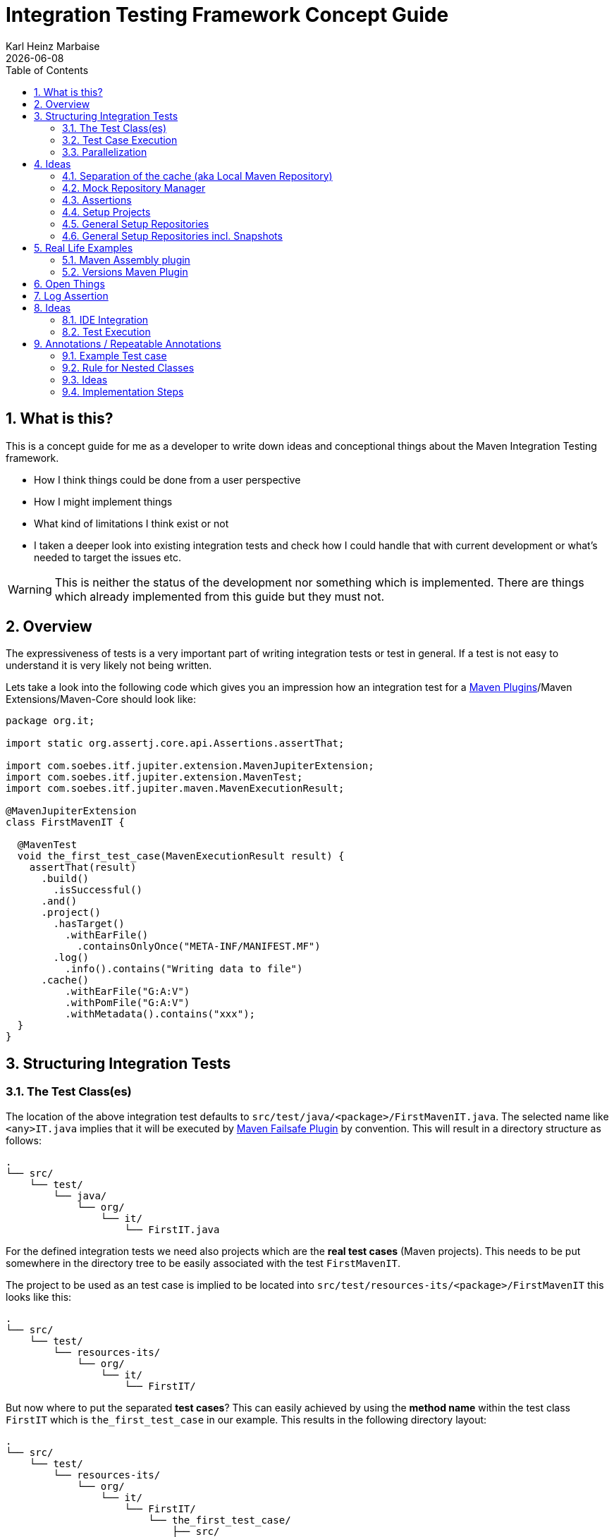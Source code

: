 // Licensed to the Apache Software Foundation (ASF) under one
// or more contributor license agreements. See the NOTICE file
// distributed with this work for additional information
// regarding copyright ownership. The ASF licenses this file
// to you under the Apache License, Version 2.0 (the
// "License"); you may not use this file except in compliance
// with the License. You may obtain a copy of the License at
//
//   http://www.apache.org/licenses/LICENSE-2.0
//
//   Unless required by applicable law or agreed to in writing,
//   software distributed under the License is distributed on an
//   "AS IS" BASIS, WITHOUT WARRANTIES OR CONDITIONS OF ANY
//   KIND, either express or implied. See the License for the
//   specific language governing permissions and limitations
//   under the License.
//
= Integration Testing Framework Concept Guide
Karl Heinz Marbaise; {docdate}
:sectnums:
:toc: left

:maven-invoker-plugin: https://maven.apache.org/plugins/maven-invoker-plugin[Maven Invoker Plugin]
:maven-plugins: https://maven.apache.org/plugins/[Maven Plugins]
:maven-failsafe-plugin: https://maven.apache.org/surefire/maven-failsafe-plugin/[Maven Failsafe Plugin]
:maven-release-plugin: https://github.com/apache/maven-release/tree/master/maven-release-plugin[Maven Release Plugin]
:mock-repository-manager: https://www.mojohaus.org/mrm/index.html[Mock Repository Manager]

:versions-maven-plugin: https://github.com/mojohaus/versions-maven-plugin

== What is this?

This is a concept guide for me as a developer to write down ideas and conceptional
things about the Maven Integration Testing framework.

* How I think things could be done from a user perspective
* How I might implement things
* What kind of limitations I think exist or not
* I taken a deeper look into existing integration tests and check how I could handle that
with current development or what's needed to target the issues etc.

WARNING: This is neither the status of the development nor something which is implemented. There
are things which already implemented from this guide but they must not.

== Overview
The expressiveness of tests is a very important part of writing integration tests or
test in general. If a test is not easy to understand it is very likely not being written.

Lets take a look into the following code which gives you an impression how an integration
test for a {maven-plugins}/Maven Extensions/Maven-Core should look like:

//TODO: There are several details which are not yet clear how to solve them?
[source,java]
----
package org.it;

import static org.assertj.core.api.Assertions.assertThat;

import com.soebes.itf.jupiter.extension.MavenJupiterExtension;
import com.soebes.itf.jupiter.extension.MavenTest;
import com.soebes.itf.jupiter.maven.MavenExecutionResult;

@MavenJupiterExtension
class FirstMavenIT {

  @MavenTest
  void the_first_test_case(MavenExecutionResult result) {
    assertThat(result)
      .build()
        .isSuccessful()
      .and()
      .project()
        .hasTarget()
          .withEarFile()
            .containsOnlyOnce("META-INF/MANIFEST.MF")
        .log()
          .info().contains("Writing data to file")
      .cache()
          .withEarFile("G:A:V")
          .withPomFile("G:A:V")
          .withMetadata().contains("xxx");
  }
}
----

== Structuring Integration Tests

=== The Test Class(es)
The location of the above integration test defaults to `src/test/java/<package>/FirstMavenIT.java`.
The selected name like `<any>IT.java` implies that it will be executed by {maven-failsafe-plugin}
by convention. This will result in a directory structure as follows:
[source,text]
----
.
└── src/
    └── test/
        └── java/
            └── org/
                └── it/
                    └── FirstIT.java
----
For the defined integration tests we need also projects which are the *real test cases* (Maven projects).
This needs to be put somewhere in the directory tree to be easily associated with the test `FirstMavenIT`.

The project to be used as an test case is implied to be located into
`src/test/resources-its/<package>/FirstMavenIT` this looks like this:

[source,text]
----
.
└── src/
    └── test/
        └── resources-its/
            └── org/
                └── it/
                    └── FirstIT/
----
But now where to put the separated *test cases*? This can easily achieved by using the
*method name* within the test class `FirstIT` which is `the_first_test_case` in our example.
This results in the following directory layout:

[source,text]
----
.
└── src/
    └── test/
        └── resources-its/
            └── org/
                └── it/
                    └── FirstIT/
                        └── the_first_test_case/
                            ├── src/
                            └── pom.xml
----
This approach gives us the opportunity to write several integration test cases within a
single test class `FirstIT` and also separates them easily.

=== Test Case Execution

During the execution of the integration tests the following directory structure will be created
within the `target` directory:
[source,text]
----
.
└──target/
   └── maven-its/
       └── org/
           └── it/
               └── FirstIT/
                   └── the_first_test_case/
                       ├── .m2/
                       ├── project/
                       │   ├── src/
                       │   ├── target/
                       │   └── pom.xml
                       ├── mvn-stdout.log
                       ├── mvn-stderr.log
                       └── other logs
----

Based on the above you can see that each test case (method within the test class) has it's own
local cache (`.m2/repository`). Furthermore you see that the project is built within the `project`
folder. This gives you a view of the built project as you did on plain command line and take a look
into it. The output of the built is written into `mvn-stdout.log` (stdout) and the output to stderr
is written to `mvn-stderr.log`.
//TODO: Define `other logs` ? environment output, command line parameters ?
//Needs to be implemented

=== Parallelization

Based on the previous definitions and structure you can now derive the structure of the test cases
as well as the resulting output in `target` directory if you take a look into the following example:
[source,java]
----
package org.it;

import static org.assertj.core.api.Assertions.assertThat;

import com.soebes.itf.jupiter.extension.MavenJupiterExtension;
import com.soebes.itf.jupiter.extension.MavenTest;
import com.soebes.itf.jupiter.maven.MavenExecutionResult;

@MavenJupiterExtension
class FirstMavenIT {

  @MavenTest
  void the_first_test_case(MavenExecutionResult result) {
     ...
  }
  @MavenTest
  void the_second_test_case(MavenExecutionResult result) {
     ...
  }
  @MavenTest
  void the_third_test_case(MavenExecutionResult result) {
     ...
  }
}
----

The structure of the Maven projects in `resources-its` directory:
[source,text]
----
.
└── src/
    └── test/
        └── resources-its/
            └── org/
                └── it/
                    └── FirstMavenIT/
                        ├── the_first_test_case/
                        │   ├── src/
                        │   └── pom.xml
                        ├── the_second_test_case/
                        │   ├── src/
                        │   └── pom.xml
                        └── the_this_test_case/
                            ├── src/
                            └── pom.xml
----

The resulting structure after run will look like this:
[source,text]
----
.
└──target/
   └── maven-its/
       └── org/
           └── it/
               └── FirstMavenIT/
                   └── the_first_test_case/
                   │   ├── .m2/
                   │   ├── project/
                   │   │   ├── src/
                   │   │   ├── target/
                   │   │   └── pom.xml
                   │   ├── mvn-stdout.log
                   │   ├── mvn-stderr.log
                   │   └── other logs
                   ├── the_second_test_case/
                   │   ├── .m2/
                   │   ├── project/
                   │   │   ├── src/
                   │   │   ├── target/
                   │   │   └── pom.xml
                   │   ├── mvn-stdout.log
                   │   ├── mvn-stderr.log
                   │   └── other logs
                   └── the_third_test_case/
                       ├── .m2/
                       ├── project/
                       │   ├── src/
                       │   ├── target/
                       │   └── pom.xml
                       ├── mvn-stdout.log
                       ├── mvn-stderr.log
                       └── other logs
----

So this means we can easily parallelize the execution of each test case `the_first_test_case`,
`the_second_test_case` and `the_third_test_case` cause each test case is decoupled from each other.


to make separated from log files and local cache. The result of this setup is that each
//TODO: The following needs to be checked by having parallelize on per class base or on test case base?
test case is completely separated from each other test case and gives us an easy way to parallelize
the integration test cases in a simple way.

== Ideas
=== Separation of the cache (aka Local Maven Repository)

`@MavenRepository` should be implemented as separate Extension or separate annotation?

Currently the definition for the cache would be defined in one go with the `MavenJupiterExtension`
annotations which implies the following test cases would assume
that the cache is defined for all tests which means globally to the given
class which in the following is not correct as it is newly defined for the
`NestedExample` class.
If I redefined the `@MavenJupiterExtension(mavenCache=MavenCache.Global)` on the
nested class `NestedExample` it would result into having an other
cache for the nested class but not what I wanted to have.

So the cache definition should *not* being made in relationship with the `MavenJupiterExtension`
annotation.

[source,java]
----
@MavenJupiterExtension(mavenCache = MavenCache.Global)
class MavenIntegrationExampleNestedGlobalRepoIT {

  @MavenTest
  void packaging_includes(MavenExecutionResult result) {
  }

  @MavenJupiterExtension
  class NestedExample {

    @MavenTest
    void basic(MavenExecutionResult result) {
    }

    @MavenTest
    void packaging_includes(MavenExecutionResult result) {
    }

  }

}
----

The solution would be to have a separate annotation for the `@MavenRepository`
to define the cache. So the following code shows directly that the
repository is defined on the highest class level which can be inherited
automatically.
The annotation in its default form defines the repository to be
defined in `.m2/repository`. It might be a good idea to make it configurable(?)
If we like to change the behaviour in derived class the annotation
can be added on the derived classes as well.
[source,java]
----
@MavenJupiterExtension
@MavenRepository
class MavenIntegrationExampleNestedGlobalRepoIT {

  @MavenTest
  void packaging_includes(MavenExecutionResult result) {
  }

  @MavenJupiterExtension
  class NestedExample {

    @MavenTest
    void basic(MavenExecutionResult result) {
    }

    @MavenTest
    void packaging_includes(MavenExecutionResult result) {
    }

  }

}
----

The following gives you an impression of making the repository defined in another
directory. (This would overwrite the default.)
[source,java]
----
@MavenJupiterExtension
@MavenRepository(".anton")
class MavenIntegrationExampleNestedGlobalRepoIT {

  @MavenTest
  void packaging_includes(MavenExecutionResult result) {
  }

  @MavenJupiterExtension
  class NestedExample {

    @MavenTest
    void basic(MavenExecutionResult result) {
    }

    @MavenTest
    void packaging_includes(MavenExecutionResult result) {
    }
  }
}
----

The annotation is better decision to be open for later enhancements if we think
about separating repositories for releases, snapshots etc. So this annotation
could easily enhanced with parameters like the following:
[source,java]
----
import com.soebes.itf.jupiter.extension.MavenJupiterExtension;
@MavenJupiterExtension
@MavenRepository(releases=".releases", snapshots=".snapshots")
class IntegrationIT {

}
----


=== Mock Repository Manager
The Mock Repository Manager is as the name implies a mock for a repository.
This is sometimes useful to test things like creating releases
{maven-release-plugin} or define particular content for remote repositories within
integration tests for the {versions-maven-plugin}[Versions Maven Plugin].

In general there are coming up the following questions:

* Based on the parallel nature of those integration tests we need to prevent using the same
  port for each execution. This needs to be injected into the appropriate test run.
  Usually we would use `localhost:Port` (Is `localhost` sufficient?).
* A repository manager can be used to deploy artifacts (during a test) into it and afterwards check
  the content somehow. (For example if checksum have been correctly created and deployed).
* A repository manager could be used to download artifacts from it. ? Test Case? (Reconsider?)
* Reuse of existing repos (filled up with special dependencies) in several tests cases to
  prevent copying of all artifacts?


// Defining the url by default `localhost:Port`...
//Need to define the port via random ? Random Factory for all Tests to prevent
//collision for different tests (Parallelization!).
//Should be implemented as separate extension.
//Inject URL as property for the calling MVN process.

[source,java]
----
@MavenJupiterExtension
@MavenMockRepositoryManager
class FirstMavenIT {

  @MavenTest
  void the_first_test_case(MavenExecutionResult result) {
    //
  }

}
----

We need to assume that for the execution of Mock Repository Manager we need to have
a `settings.xml` template available which can be filled with the current values and
being placed into the resulting test case directory.

After running an integration test with support of the Mock Repository Manager
the directory structure looks like the following:
[source,text]
----
.
└──target/
   └── maven-its/
       └── org/
           └── it/
               │   settings.xml (Template)
               └── FirstMavenIT/
                   └── the_first_test_case/
                       ├── .m2/
                       ├── project/
                       │   ├── src/
                       │   ├── target/
                       │   └── pom.xml
                       ├── mvn-stdout.log
                       ├── mvn-stderr.log
                       ├── settings.xml
                       └── other logs
----


There are several things to be defined like the source repository which contains
artifacts https://www.mojohaus.org/mrm/mrm-maven-plugin/examples/invoker-tests.html[already installed an repository]

The default directory where to find artifacts which are already within the repository can be
found in a directory called `.mrm` at the same level as the `@MavenMockRepositoryManager` annotation.

The position where we defined the `@MavenMockRepositoryManager` annotation shows us
on which level we would like to support the usage of it. The above example defines it
on integration test class level which means all methods/nested classes will inherit it
by default if not overwritten.


The following examples shows that the mock repository manager will only be
used for the single test case `the_second_test_case`.

[source,java]
----
@MavenJupiterExtension
class FirstMavenIT {

  @MavenTest
  void the_first_test_case(MavenExecutionResult result) {
    //
  }

  @MavenTest
  @MavenMockRepositoryManager
  void the_second_test_case(MavenExecutionResult result) {
    //
  }

}
----
If we would like to have a mock repository manager should be used for a larger number
of tests we could define the annotation `@MavenMockRepositoryManager` on
a separate class/interface which is implemented/extends from for the classes which should be
used.

==== Implementation Hints

* Maybe we can simply use the mrm modules like `mrm-api`, `mrm-servlet` and `mrm-webapp`.

// Might be implemented as proxies for the JVM ?
// resolving things like central/ or repo1.maven.org? Or would it be better
// to define a `settings.xml` file?


=== Assertions

Let us look into a simple integration test. We would like to concentrate on the asserion part.
[source,java]
----
@MavenIT
class FirstIT {
  @MavenTest
  void the_first_test_case(MavenExecutionResult result) {
    assertThat(result).isSuccessful();
  }
}
----
After the test has run the resulting directory structure looks like this:
[source,text]
----
.
└──target/
   └── maven-its/
       └── org/
           └── it/
               └── FirstIT/
                   └── the_first_test_case/
                       ├── .m2/
                       ├── project/
                       │   ├── src/
                       │   ├── target/
                       │   └── pom.xml
                       ├── mvn-stdout.log
                       ├── mvn-stderr.log
                       └── other logs
----
So now lets focus on the assertions which are written in the test. In each integration
test you should let inject `MavenExecutionResult result` cause that gives you the opportunity
to write assertion on the result of the maven execution or what has written into the resulting
structure.

[source,java]
----
@MavenTest
void first_test_case(MavenExecutionResult result) {
    assertThat( result ).isSuccessful()
        .project()
           .hasPom()
               .parent().g("X").a("y").version("1.0").relativePath("../../pom.xml")
               .parent().g("X").a("y").version("1.0").relativePath() // default relative path "../pom.xml"
               .dependencies().hasDependency("groupId:artifactId:version") // check that at leat one exists.
               .dependencies().containsOnly("groupId:artifactId:version") // check that only one exists.
               .dependencies().containsOnly("groupId:artifactId:version") // check that only one exists.
               .dependencyManagement()....
               .build()...
           .target()
               .earFile()
                  .containsOnlyOnce("META-INF/application.xml", "META-INF/appserver-application.xml");
.


}

----




=== Setup Projects
We have in general three different scenarios.

.Scenarios
* Project setup for a single test case
* Project setup for a number of test cases.
* Global setup projects which should be executed only once.

==== Setup Project for single test case

Based on the nested class option in JUnit jupiter it would be
the best approach to express that via nested class with only a single test case
and an appropriate `@BeforeEach` method which describes the pre defined
setup.
[source,java]
----
package org.it;

import static org.assertj.core.api.Assertions.assertThat;

import com.soebes.itf.jupiter.extension.MavenJupiterExtension;
import com.soebes.itf.jupiter.extension.MavenTest;
import com.soebes.itf.jupiter.maven.MavenExecutionResult;
import org.junit.jupiter.api.Nested;

@MavenJupiterExtension
class FirstMavenIT {
  @Nested
  class TestCaseWithSetup {
      @BeforeEach
      void beforeEach(MavenExecutionResult result) {
        //..
      }

      @MavenTest
      void the_first_test_case(MavenExecutionResult result) {
         ...
      }
  }

  @MavenTest
  void the_first_test_case(MavenExecutionResult result) {
     ...
  }

  @MavenTest
  void the_second_test_case(MavenExecutionResult result) {
     ...
  }

}
----
==== Setup Project for a number of test cases

The best and simplest solution would be to use
the `@BeforeEach` annotation. That would make the intention of the author
easy to understand and simply being expressed.

The disadvantage of this setup would be to execute a full maven build for the
setup project within the beforeEach method for each test case method.

One issue is the question where to put the cache for all those test cases?

One requirement based on the above idea is to use the same cache for
the beforeEach and the appropriate test case.
What about parallelization?
The beforeEach and the particular test case must be using the same cache
otherwise we have no relationship between the beforeEach method and the particular
test cases? Is this a good idea? (We have made the assumption if not defined different
that each test case is using a separate cache)
It could assumed having a global cache for test cases which are within the nested class?

[source,java]
----
package org.it;

import static org.assertj.core.api.Assertions.assertThat;

import com.soebes.itf.jupiter.extension.MavenJupiterExtension;
import com.soebes.itf.jupiter.extension.MavenTest;
import com.soebes.itf.jupiter.maven.MavenExecutionResult;
import org.junit.jupiter.api.BeforeEach;

@MavenJupiterExtension
class FirstMavenIT {

  @BeforeEach
  void beforeEach(MavenExecutionResult result) {
    //..
  }

  @MavenTest
  void the_first_test_case(MavenExecutionResult result) {
     //...
  }

  @MavenTest
  void the_second_test_case(MavenExecutionResult result) {
     //...
  }
  @MavenTest
  void the_third_test_case(MavenExecutionResult result) {
     //...
  }
}
----

Baseds on the previously written the conclusion would be to make it possible
to use inheritance between the test classes to express a setup/beforeach for a hierarchie
of integration test cases which from my point of view sounds like a bad idea?
Need to reconsider?

=== General Setup Repositories

General Setup repositories which already contains particular dependencies which are needed
for test cases. Here we need to make it possible having a local repository to be pre defined
on a test case base or on test class or even on several classes or all tests.

The simplest solution would be to create a directory called something like `.predefined-repo` in
a particular directory level which implies that this directory will be used as a repository.
This can be taken as a pre installed local cache with particular dependencies etc.

Let us take a look at the example:
[source,text]
----
.
└── src/
    └── test/
        └── resources-its/
            └── org/
                └── it/
                    └── FirstIT/
                        └── the_first_test_case/
                            ├── .predefined-repo
                            ├── src/
                            └── pom.xml
----
This would mean that the `.predefined-repo` contains already installed artifacts etc.
which can be used to run a test against this based on the method name `the_first_test_case`
this is limited to a single test method.

This can be made a more general thing to define it on a class level like the following:
[source,text]
----
.
└── src/
    └── test/
        └── resources-its/
            └── org/
                └── it/
                    └── FirstIT/
                        ├── .predefined-repo
                        └── the_first_test_case/
                        │   ├── src/
                        │   └── pom.xml
                        └── the_second_test_case/
                            ├── src/
                            └── pom.xml
----

This would mean having a predefined repository defined for all test cases within the whole
test class (`the_first_test_case` and `the_second_test_case`).

If we move that directory level up like the following:

[source,text]
----
.
└── src/
    └── test/
        └── resources-its/
            └── org/
                └── it/
                    ├── .predefined-repo
                    └── FirstIT/
                        └── the_first_test_case/
                            ├── src/
                            └── pom.xml
----
This would mean that the predefined repository is available for all integration test
classes within the whole package inclusive all sub packages.


=== General Setup Repositories incl. Snapshots

[source,text]
----
.
└── src/
    └── test/
        └── resources-its/
            └── org/
                └── it/
                    └── FirstIT/
                        └── the_first_test_case/
                            ├── .pre-release-repo
                            ├── .pre-snapshot-repo
                            ├── src/
                            └── pom.xml
----
This would mean that the `.pre-release-repo` contains already installed artifacts etc.
The `.pre-snapshot-repo` contains snapshots of particular aritifacts.

To get above usable in Maven you have to have a `settings.xml` which contains the appropriate
configuration which looks like this:

We have to define the `central` repo and the snapshot repo. This will limit
the access of this build to outside repositories.

[source,xml]
.settings.xml
----
<settings>
    <profiles>
        <profile>
            <id>it-repo</id>
            <activation>
                <activeByDefault>true</activeByDefault>
            </activation>
            <repositories>
                <repository>
                    <id>local.central</id>
                    <url>file:///Users/xxx/.m2/repository</url>
                    <releases>
                        <enabled>true</enabled>
                    </releases>
                    <snapshots>
                        <enabled>true</enabled>
                    </snapshots>
                </repository>
                <repository>
                    <id>local.snapshot</id>
                    <url>file:///Users/xxxx/project/m2snapshots</url>
                    <releases>
                        <enabled>false</enabled>
                    </releases>
                    <snapshots>
                        <enabled>true</enabled>
                    </snapshots>
                </repository>
            </repositories>
            <pluginRepositories>
                <pluginRepository>
                    <id>local.central</id>
                    <url>file:///Users/khmarbaise/.m2/repository</url>
                    <releases>
                        <enabled>true</enabled>
                    </releases>
                    <snapshots>
                        <enabled>true</enabled>
                    </snapshots>
                </pluginRepository>
            </pluginRepositories>
        </profile>
    </profiles>
</settings>

----





== Real Life Examples

Within this chapter we describe different integration test cases which are done in integration
tests with maven-invoker or with other tests for different maven plugins etc. to see
if we missed something which is needed to get that framework forward.

=== Maven Assembly plugin

==== Custom-ContainerDescriptorHandler Test Case

https://github.com/apache/maven-assembly-plugin/blob/master/src/it/projects/container-descriptors/custom-containerDescriptorHandler

Example Test case `custom-containerDescriptorHandler` from Maven Assembly Plugin:

[source]
----
custom-containerDescriptorHandler (master)$ tree
.
├── assembly
│   ├── a.properties
│   ├── pom.xml
│   └── src
│       ├── assemble
│       │   └── bin.xml
│       └── config
│           ├── a
│           │   └── file.txt
│           └── b
│               └── file.txt
├── handler-def
│   ├── pom.xml
│   └── src
│       └── main
│           └── resources
│               └── META-INF
│                   └── plexus
│                       └── components.xml
├── invoker.properties
├── pom.xml <1>
└── verify.bsh
----
<1> What is the purpose of this pom file?

Based on the `invoker.properties` file this test case is divided into two steps:
The first step is to `install` the `handler-def` project into local cache and
second run `package` phase on the project `assembly`.

[source,properties]
.invoker.properties
----
invoker.project.1=handler-def
invoker.goals.1=install

invoker.project.2=assembly
invoker.goals.2=package
----

The question is coming up how can we translate that to the new integration test framework.
The simple answer is like this:

[source,java]
.CustomContainerDescriptorHandlerIT.java
----
package org.it;

import static com.soebes.itf.extension.assertj.MavenITAssertions.assertThat;

import com.soebes.itf.jupiter.extension.MavenJupiterExtension;
import com.soebes.itf.jupiter.extension.MavenRepository;
import com.soebes.itf.jupiter.extension.MavenTest;
import com.soebes.itf.jupiter.maven.MavenExecutionResult;
import org.junit.jupiter.api.MethodOrderer.OrderAnnotation;
import org.junit.jupiter.api.Order;
import org.junit.jupiter.api.TestMethodOrder;

@MavenJupiterExtension
@MavenRepository
@TestMethodOrder(OrderAnnotation.class)
class CustomContainerDescriptorHandlerIT {

  @MavenGoal("install")
  @MavenTest
  @Order(10)
  void handler_ref(MavenExecutionResult result) {
    assertThat(result).isSuccessful();
  }

  @MavenTest
  void assembly(MavenExecutionResult result) {
    assertThat(result).isSuccessful();
    // check content of the `assembly/target/ directory
    // Details see https://github.com/apache/maven-assembly-plugin/blob/master/src/it/projects/container-descriptors/custom-containerDescriptorHandler/verify.bsh
  }

}
----

Currently this test case contains a single issue which means it uses an project
which is run as a general setup project from {maven-invoker-plugin}.
https://github.com/apache/maven-assembly-plugin/tree/master/src/it/it-project-parent

Based on this setup you will get separated log files for each run in it's own directory not concatenated
into a single file.


==== Grouping Test Cases
//Might move to other location

This will result in grouping tests within the single class.

Thinking into another level a test could look like this:

[source,java]
.ContainerDescriptorHandlerIT.java
----
package org.it;

import static com.soebes.itf.extension.assertj.MavenITAssertions.assertThat;

import com.soebes.itf.jupiter.extension.MavenJupiterExtension;
import com.soebes.itf.jupiter.extension.MavenRepository;
import com.soebes.itf.jupiter.extension.MavenTest;
import com.soebes.itf.jupiter.maven.MavenExecutionResult;
import org.junit.jupiter.api.MethodOrderer.OrderAnnotation;
import org.junit.jupiter.api.Nested;
import org.junit.jupiter.api.Order;
import org.junit.jupiter.api.TestMethodOrder;

@TestMethodOrder(OrderAnnotation.class)
@MavenJupiterExtension
class ContainerDescriptorsIT {

  @Nested
  @MavenRepository
  class CustomContainerDescriptorHandler {

    @MavenGoal("install")
    @MavenTest
    @Order(10)
    void handler_ref(MavenExecutionResult result) {
      assertThat(result).isSuccessful();
    }

    @MavenTest
    void assembly(MavenExecutionResult result) {
      assertThat(result).isSuccessful();
      // check content of the `assembly/target/ directory
      // Details see https://github.com/apache/maven-assembly-plugin/blob/master/src/it/projects/container-descriptors/custom-containerDescriptorHandler/verify.bsh
    }
  }

  @Nested
  @MavenRepository
  class ConfiguredHandler {

    @MavenGoal("install")
    @MavenTest
    @Order(10)
    void handler_ref(MavenExecutionResult result) {
      assertThat(result).isSuccessful();
    }

    @MavenTest
    void assembly(MavenExecutionResult result) {
      assertThat(result).isSuccessful();
      // check content of the `assembly/target/ directory
      // Details see https://github.com/apache/maven-assembly-plugin/blob/master/src/it/projects/container-descriptors/custom-containerDescriptorHandler/verify.bsh
    }
  }

}
----


=== Versions Maven Plugin




==== The Test case Example 1

Several of the integration test cases for the {versions-maven-plugin}[Versions Maven Plugins] are using the following
content for the `invoker.properties` (or very similar)

[source]
.invoker.properites
----
invoker.goals=${project.groupId}:${project.artifactId}:${project.version}:compare-dependencies
invoker.systemPropertiesFile = test.properties
----
and the `test.properties` files looks like this:
[source]
.test.properties
----
remotePom=localhost:dummy-bom-pom:1.0
reportOutputFile=target/depDiffs.txt
----
so the first part in `invoker.properties` which contains `invoker.goals` means to call Maven like this:
[source,shell]
----
mvn ${project.groupId}:${project.artifactId}:${project.version}:compare-dependencies
----
where a placeholder `${project.groupId}` is being replaced with the `groupId` of the project (plugin)
which the tests should run on. `${project.artifactId}` will be replaced with the `artifactId` and
`${project.version}` with the version of the project. In the end a call will look like this:

[source,shell]
----
mvn org.codehaus.mojo:versions-maven-plugin:2.7.0-SNAPSHOT:compare-dependencies
----
Now let us come to the `test.properties` which is simply being translated to the following:
(backslashes are only added to make it more readable)

[source,shell]
----
mvn org.codehaus.mojo:versions-maven-plugin:2.7.0-SNAPSHOT:compare-dependencies \
    -DremotePom="localhost:dummy-bom-pom:1.0" \
    -DreportOutputFile="target/depDiffs.txt"
----

Now let us assume we could translate that very easy:

[source,java]
.FirstIT.java
----
@MavenJupiterExtension
class CustomContainerDescriptorHandlerIT {

  @MavenGoal("${project.groupId}:${project.artifactId}:${project.version}:compare-dependencies")
  @MavenTest
  void calling_a_goal(...) {
    ...
  }

  @MavenGoal("${project.groupId}:${project.artifactId}:${project.version}:compare-dependencies")
  @SystemProperty(value = "remotePom", content="localhost:dummy-bom-pom:1.0")
  @SystemProperty(value = "reportOutputFile", content="target/depDiffs.txt")
  @MavenTest
  void calling_a_goal_with_sytem_properties(...) {
    ...
  }
}
----

Now I'm asking why do we use this bunch of placeholders
`${project.groupId}:${project.artifactId}:${project.version}`. Only based on the fear that the groupId
or artifactId or version could change. A change in groupId or artifactId is very rare. I've never seen
a change in groupId nor artifactId in plugin projects. What changes more often is the
version of the artifact which means with each release. So  it would make sense to define for the
version a placeholder like `${project.version}`.

NOTE: Based on the approach to simply read the `pom.xml` file of the project under test this
can be solved easily. This makes it also possible to run the IT within the IDE.

==== Testcase


==== Test Case IT-SET-001

The following `invoker.properties` describes a test case which comprises of two consecutive calls of
Maven on the same directory (project):
[source]
.it-set-001
----
invoker.goals.1=${project.groupId}:${project.artifactId}:${project.version}:set -DnewVersion=2.0
invoker.nonRecursive.1=true
invoker.buildResult.1=success

invoker.goals.2=${project.groupId}:${project.artifactId}:${project.version}:set -DnewVersion=2.0 -DgroupId=* -DartifactId=* -DoldVersion=*
invoker.nonRecursive.2=true
invoker.buildResult.2=success
invoker.description.2=Test the set mojo when the new version is the same as the old version, using wildcards. This kind of build used to fail accourding the issue 83 from github.
----

The above means to execute on the same project several executions of maven calls. This breaks at the moment
the idea of separation of the builds by method.

This might be expressed by using `@MavenProject` annotation which defines such thing.
The name of the method can be a sub directory which contains `mvn-stdout.log` etc.

NOTE: We should make the `@MavenRepository` part of `@MavenProject`.
[source,java]
.ITSETIT.java
----
@TestMethodOrder(OrderAnnotation.class)
@MavenJupiterExtension
class setVersionIT {

  @Nested
  @MavenRepository
  @MavenProject("set_001") //Define the project to be used. Only valid on Nested class or root class.
  @DisplayName("Test the set mojo when the new version is the same as the old version, using wildcards. This kind of build used to fail accourding the issue 83 from github.")
  class Set001 {

    @MavenOption("-N")
    @MavenGoal("${project.groupId}:${project.artifactId}:${project.version}:set")
    @SystemProperty(value = "newVersion", content = "2.0")
    @MavenTest
    @Order(10)
    void first_test(MavenExecutionResult result) {
      assertThat(result).isSuccessful();
    }

    @MavenOption("-N")
    @MavenGoal("${project.groupId}:${project.artifactId}:${project.version}:set")
    @SystemProperty(value = "newVersion", content = "2.0")
    @SystemProperty(value = "groupId", content = "*")
    @SystemProperty(value = "artifactId", content = "*")
    @SystemProperty(value = "oldVersion", content = "*")
    @MavenTest
    @Order(20)
    @DisplayName("where setup two is needed.")
    void second_test(MavenExecutionResult result) {
      assertThat(result).isFailure();
    }

}
----


==== Test Case UPDATE-CHILD-MODULES-001
Think about the following:
[source]
.invoker.properties
----
# first check that the root project builds ok
invoker.goals.1=-o validate
invoker.nonRecursive.1=true
invoker.buildResult.1=success

# second check that adding the child project into the mix breaks things
invoker.goals.2=-o validate
invoker.nonRecursive.2=false
invoker.buildResult.2=failure

# third fix the build with our plugin
invoker.goals.3=${project.groupId}:${project.artifactId}:${project.version}:update-child-modules
invoker.nonRecursive.3=true
invoker.buildResult.3=success

# forth, confirm that the build is fixed
invoker.goals.4=validate
invoker.nonRecursive.4=false
invoker.buildResult.4=success
----

This could be translated into the following:
[source,java]
.UpdateChildModuleIT.java
----
@TestMethodOrder(OrderAnnotation.class)
@MavenJupiterExtension
class UpdateChildModuleIT {

  @Nested
  @MavenRepository
  @MavenProject("name-x") //Define the project to be used.
  class One {
    @MavenTest(options = {"-o"}, goals = { "validate" })
    @Order(10)
    void first_test(MavenExecutionResult result) {
      assertThat(result).isSuccessful();
    }

    @MavenTest(options = {"-o"}, goals = { "validate" })
    @Order(20)
    @DisplayName("where setup two is needed.")
    void second_test(MavenExecutionResult result) {
      assertThat(result).isFailure();
    }

    @MavenTest(options = {"-N"}, goals = { "${project.groupId}:${project.artifactId}:${project.version}:update-child-modules" })
    @Order(30)
    @DisplayName("where setup two is needed.")
    void third_test(MavenExecutionResult result) {
      assertThat(result).isSuccessful();
    }

    @MavenTest(goals = { "validate" })
    @Order(10)
    void forth_test(MavenExecutionResult result) {
      assertThat(result).isSuccessful();
    }
  }

}
----

== Open Things

.Things which currently not working or net yet tested/thought about
* [ ] A build/tool(s) running without relation to Maven?
This means we only need to define what we start simply a different thing than Maven.
Would we like to support this?
* [ ] POM Less builds currently not tried. Calling only a goal like `site:stage` ?
* [ ] Setup projects which should be run
* [ ] General Setup repositories which already contain particular dependencies which are needed
for test cases. Here we need to make it possible having a local repository to be pre defined
on a test case or on a more general way.
* [ ] Support for a mock repository manager (mrm) to make tests cases with deploy/releases
etc. possible. A thought might be to integrate the functionality of mrm into this
extension and somehow configure that for the test cases?
* [ ] Support for {mock-repository-manager}

== Log Assertion

We have at the moment at least three different outputs:

. The stdout as `mvn-stdout.log`
. The stderr as `mvn-stderr.log`
. The list of used command line parameters `mvn-arguments.log`


[source,java]
.filename.java
----
assertThat(result).isSuccessful().out()...
assertThat(result).out().warn()
----


== Ideas

=== IDE Integration

* If we change the code of a plugin within the IDE the Integration test will not test
against the changed code only against the latest built jar files.
The IDE compiles the changes code into `target/classes`... something about the classpath?

* Tricky idea:
If we start an integration test we could check if the class files are newer than the created jar
file and build via `mvn package` the project under test and copy them into the appropriate
directories and then run the test as usual.

* Assertion Idea
[source,java]
----
    assertThat(result)
      .project()
        .hasTarget()
          .withEarFile()
            .containsOnlyOnce("META-INF/MANIFEST.MF");

    assertThat(result)
      .project()
        .log()
          .info().contains("Writing data to file");

    assertThat(result)
      .cache()
          .hasEarFile("G:A:V")
          .hasPomFile("G:A:V")
          .hasMetadata("G:A")
            .contains("xxx");
----

=== Test Execution

When should tests being executed?

* If the test has been changed? Yes
* If the SUT (Plugin/Extension) has been changed? Yes
* How can we identify if something has been changed?
** What should be taken into consideration?

Can we calculate a checksum or alike? over a larger number of files?


== Annotations / Repeatable Annotations

Based on the ideas in https://github.com/khmarbaise/maven-it-extension/issues/135 we have to
reconsider annotation based setup for goals, profiles, options and system properties etc.

Create separate annotations like the following:

* `@MavenGoal` (make it repeatable `@MavenGoals`)
* `@MavenProfile` (make it repeatable `@MavenProfiles`)
* `@MavenOption` (make it repeatable `@MavenOptions`)
* `@SystemProperty` (make it repeatable `@SystemProperties`)

=== Example Test case
An example test (based on release 0.8.0):

The following IT means to execute each integration test
case with the goal `package`.

The following assumptions (based on release 0.8.0) where made:

* `--error` option will be added by default https://github.com/khmarbaise/maven-it-extension/issues/134[issue-134].
* `package` The life cycle phase is default (currently define by `@MavenJupiterExtension`)

[source,java]
----
@MavenJupiterExtension
class AnIT {

  @MavenTest
  void basic_one(MavenExecutionResult result)
      throws IOException {

  }
  @MavenTest
  void basic_two(MavenExecutionResult result)
      throws IOException {

  }
  @MavenTest
  void basic_three(MavenExecutionResult result)
      throws IOException {

  }
}
----


==== Changing Default Goal
In this case the given `@MavenGoal` will automatically replace the default goal `package` as defined
in `@MavenJupiterExtension` with the given goal `verify` in the given case.
Based on the position of the `@MavenGoal` annotation this means all consecutive test methods will
inherit the given goal.

We have not defined a profile by default nor a system property.

[source,java]
----
@MavenJupiterExtension
@MavenGoal("verify")
class AnIT {

  @MavenTest
  void basic_one(MavenExecutionResult result)
      throws IOException {

  }
  @MavenTest
  void basic_two(MavenExecutionResult result)
      throws IOException {

  }
  @MavenTest
  void basic_three(MavenExecutionResult result)
      throws IOException {

  }

}
----

We can change the globally defined goal on a test case base:
The following setup will result in executing:

* `basic_one` with goal `package`
* `basic_three` with goal `package`

as defined by the `@MavenGoal` defined on the class level.

* `basic_two` with goal `install` instead of `package`

[source,java]
----
@MavenJupiterExtension
@MavenGoal("verify")
class AnIT {

  @MavenTest
  void basic_one(MavenExecutionResult result)
      throws IOException {

  }
  @MavenTest
  @MavenGoal("install")
  void basic_two(MavenExecutionResult result)
      throws IOException {

  }
  @MavenTest
  void basic_three(MavenExecutionResult result)
      throws IOException {

  }

}
----

We can now combine several `MavenGoal` definitions. The result will
be having executed the goal `clean` and `verify` for each test case
`basic_one`, `basic_two` and `basic_three`.

[source,java]
----
@MavenJupiterExtension
@MavenGoal("clean")
@MavenGoal("verify")
class AnIT {

  @MavenTest
  void basic_one(MavenExecutionResult result)
      throws IOException {

  }
  @MavenTest
  void basic_two(MavenExecutionResult result)
      throws IOException {

  }
  @MavenTest
  void basic_three(MavenExecutionResult result)
      throws IOException {

  }

}
----

Based on the opportunity to create meta annotations we can now change the example like this:

The `@MavenCleanVerify` is a meta annotation defined like this:
[source,java]
----
@Target({ ElementType.TYPE })
@Retention(RetentionPolicy.RUNTIME)
@MavenGoal("clean")
@MavenGoal("verify")
public @interface MavenCleanVerify {

}
----
Based on the possibility to define JUnit Jupiter annotations on an interface you can define an interface
like `CleanVerify` and implement the interface in all your integration tests which makes
it very easy to define a global definition of the goals you like to execute.


[source,java]
----
@MavenJupiterExtension
@MavenCleanVerify
class AnIT {

  @MavenTest
  void basic_one(MavenExecutionResult result)
      throws IOException {

  }
  @MavenTest
  void basic_two(MavenExecutionResult result)
      throws IOException {

  }
  @MavenTest
  void basic_three(MavenExecutionResult result)
      throws IOException {

  }
}
----


==== Changing Default Options

By defining the `MavenOption` annotation you can replace the default option `--error` very easily (Defined in `@MavenJupiterExtension`).
Here we have the same mechanism as already shown for the `@MavenGoal` including meta annotations etc.
It is important that the `MavenOption` could have parameters for particular options like `--projects` or
`--settings xyz.xml` for example.

[source,java]
----
@MavenJupiterExtension
@MavenOption(option = MavenOptions.DEBUG)
@MavenOption(option = MavenOptions.FAIL_AT_END)
class AnIT {

  @MavenTest
  void basic_one(MavenExecutionResult result)
      throws IOException {

  }
  @MavenTest
  void basic_two(MavenExecutionResult result)
      throws IOException {

  }
  @MavenTest
  void basic_three(MavenExecutionResult result)
      throws IOException {

  }

}
----

You can overwrite options for particular test cases like this:
The `basic_three` will be executed by using the only options defined
via `MavenOption`.

[source,java]
----
@MavenJupiterExtension
@MavenOption(DEBUG)
@MavenOption(FAIL_AT_END)
class AnIT {

  @MavenTest
  void basic_one(MavenExecutionResult result)
      throws IOException {

  }

  @MavenTest
  void basic_two(MavenExecutionResult result)
      throws IOException {

  }

  @MavenTest
  @MavenOption(DEBUG)
  @MavenOption(FAIL_AT_END)
  @MavenOption(value = PROJECTS, parameters="m1,m2")
  void basic_three(MavenExecutionResult result)
      throws IOException {

  }

}
----

==== Defining Profiles

By defining the `@MavenProfile` annotation like the following you can
define a single profile:

[source,java]
----
@MavenJupiterExtension
@MavenProfile("run-its")
class AnIT {

  @MavenTest
  void basic_one(MavenExecutionResult result)
      throws IOException {

  }
  @MavenTest
  void basic_two(MavenExecutionResult result)
      throws IOException {

  }
  @MavenTest
  void basic_three(MavenExecutionResult result)
      throws IOException {

  }

}
----

You can combine a number of annotations like this to activate more than one profile:

[source,java]
----
@MavenJupiterExtension
@MavenProfile("run-its")
@MavenProfile("run-e2e")
class AnIT {

  @MavenTest
  void basic_one(MavenExecutionResult result)
      throws IOException {

  }
  @MavenTest
  void basic_two(MavenExecutionResult result)
      throws IOException {

  }
  @MavenTest
  void basic_three(MavenExecutionResult result)
      throws IOException {

  }

}
----

==== Defining System Properties

By defining the `SystemProperty` annotation like the following you can
define a single property:

[source,java]
----
@MavenJupiterExtension
@SystemProperty("skipTests")
class AnIT {

  @MavenTest
  void basic_one(MavenExecutionResult result)
      throws IOException {

  }
  @MavenTest
  void basic_two(MavenExecutionResult result)
      throws IOException {

  }
  @MavenTest
  void basic_three(MavenExecutionResult result)
      throws IOException {

  }

}
----
The above means to put the system property on each execution in this case on `basic_one`, `basic_two`
and `basic_three`.


You can define a system property like the following which includes the
definition of the value:
[source,java]
----
@SystemProperty(name = "rat.ignoreErrors", value="true")
----


[source,java]
----
@SystemProperty(name = "newVersion", value="2.0")
@SystemProperty(name = "groupId", value="*")
@SystemProperty(name = "artifactId", value="*")
@SystemProperty(name = "oldVersion", value="*")
----

The following test case defines on the root of the test class a single system property.
The methods `basic_one` defines a supplemental system property. This
means that `basic_one` will be executed with two system properties being set and
`basic_two` as well (different ones) and finally `basic_three` will have
three system properties set.

[source,java]
----
@MavenJupiterExtension
@SystemProperty(name = "newVersion", value="2.0")
class AnIT {

  @MavenTest
  @SystemProperty(name = "groupId", value = "*")
  void basic_one(MavenExecutionResult result)
      throws IOException {

  }
  @MavenTest
  @SystemProperty(name = "artifactId", value = "*")
  void basic_two(MavenExecutionResult result)
      throws IOException {

  }
  @MavenTest
  @SystemProperty(name = "groupId", value = "*")
  @SystemProperty(name = "artifactId", value = "*")
  void basic_three(MavenExecutionResult result)
      throws IOException {

  }

}
----


==== Real Test Case

The following is a real test which works (realized with ITF Release 0.8.0):
[source,java]
----
@MavenJupiterExtension
class CompareDependenciesIT
{

    private static final String VERSIONS_PLUGIN = "${project.groupId}:${project.artifactId}:${project.version}";


    @MavenTest(options = {MavenOptions.SETTINGS, "settings.xml"}, goals={VERSIONS_PLUGIN + ":compare-dependencies"},
               systemProperties = {"remotePom=localhost:dummy-bom-pom:1.0", "reportOutputFile=target/depDiffs.txt"} )
    void it_compare_dependencies_001( MavenExecutionResult result, MavenProjectResult mavenProjectResult )
    {
        assertThat( result ).isSuccessful()
                .project()
                .hasTarget()
                .withFile( "depDiffs.txt" )
                .hasContent( String.join( "\n",
                        "The following differences were found:",
                    "",
                    "  org.apache.maven:maven-artifact ..................... 2.0.10 -> 2.0.9",
                    "",
                    "The following property differences were found:",
                    "",
                    "  none" ) );
    }

    @MavenTest( goals = {VERSIONS_PLUGIN + ":compare-dependencies"},
                systemProperties = {"remotePom=localhost:dummy-bom-pom:1.0", "reportMode=false", "updatePropertyVersions=true"} )
    void it_compare_dependencies_002( MavenExecutionResult result, MavenProjectResult mavenProjectResult )
    {
        assertThat( result ).isSuccessful()
                .project()
                .hasTarget()
                .withFile( "depDiffs.txt" )
                .hasContent( String.join( "\n",
                        "The following differences were found:",
                    "",
                    "  org.apache.maven:maven-artifact ..................... 2.0.10 -> 2.0.9",
                    "",
                    "The following property differences were found:",
                    "",
                    "  none" ) );
    }
    @MavenTest( goals = {VERSIONS_PLUGIN + ":compare-dependencies"},
                systemProperties = {"remotePom=localhost:dummy-bom-maven-mismatch:1.0", "reportMode=false", "updatePropertyVersions=true"} )
    void it_compare_dependencies_003( MavenExecutionResult result, MavenProjectResult mavenProjectResult )
    {
        assertThat( result ).isSuccessful()
                .project()
                .hasTarget()
                .withFile( "depDiffs.txt" )
                .hasContent( String.join( "\n",
                        "The following differences were found:",
                    "",
                    "  org.apache.maven:maven-artifact ..................... 2.0.10 -> 2.0.9",
                    "",
                    "The following property differences were found:",
                    "",
                    "  none" ) );
    }

    @MavenTest( goals = {VERSIONS_PLUGIN + ":compare-dependencies"},
                systemProperties = {
            "remotePom=localhost:dummy-bom-pom:1.0",
            "reportMode=true",
            "reportOutputFile=target/depDiffs.txt",
            "updatePropertyVersions=true"} )
    void it_compare_dependencies_004( MavenExecutionResult result, MavenProjectResult mavenProjectResult )
    {
        assertThat( result ).isSuccessful()
                .project()
                .hasTarget()
                .withFile( "depDiffs.txt" )
                .hasContent( String.join( "\n",
                        "The following differences were found:",
                        "",
                        "  org.apache.maven:maven-artifact ..................... 2.0.10 -> 2.0.9",
                        "  junit:junit .............................................. 4.8 -> 4.1",
                        "",
                        "The following property differences were found:",
                        "",
                        "  junit.version ............................................ 4.8 -> 4.1" ) );
    }

    @MavenTest( goals = {VERSIONS_PLUGIN + ":compare-dependencies"},
                systemProperties = {
            "remotePom=localhost:dummy-bom-pom:1.0",
            "reportMode=true",
            "reportOutputFile=target/depDiffs.txt",
            "updatePropertyVersions=true"} )
    void it_compare_dependencies_005( MavenExecutionResult result, MavenProjectResult mavenProjectResult )
    {
        assertThat( result ).isSuccessful()
                .project()
                .hasTarget()
                .withFile( "depDiffs.txt" )
                .hasContent( String.join( "\n",
        "The following differences were found:",
                    "",
                    "  org.apache.maven:maven-artifact ..................... 2.0.10 -> 2.0.9",
                    "",
                    "The following property differences were found:",
                    "",
                    "  none" ));
    }


}
----


Based on the presented ideas before it could look like that:

[source,java]
----
@MavenJupiterExtension
@MavenGoal("${project.groupId}:${project.artifactId}:${project.version}:comopare-dependencies")
@SystemProperty(name="remotePom", value="localhost:dummy-bom-pom:1.0")
class CompareDependenciesIT
{

    @MavenTest
    @SystemProperty(name = "reportOutputFile", value="target/depDiffs.txt")
    @MavenOption(name = MavenOptions.SETTINGS, value = "settings.xml")
    void it_compare_dependencies_001( MavenExecutionResult result, MavenProjectResult mavenProjectResult )
    {
        assertThat( result ).isSuccessful()
                .project()
                .hasTarget()
                .withFile( "depDiffs.txt" )
                .hasContent( String.join( "\n",
                        "The following differences were found:",
                    "",
                    "  org.apache.maven:maven-artifact ..................... 2.0.10 -> 2.0.9",
                    "",
                    "The following property differences were found:",
                    "",
                    "  none" ) );
    }

    @MavenTest
    @SystemProperty(name = "reportMode", value="false")
    @SystemProperty(name = "updatePropertyVersions", value="true")
    void it_compare_dependencies_002( MavenExecutionResult result, MavenProjectResult mavenProjectResult )
    {
        assertThat( result ).isSuccessful()
                .project()
                .hasTarget()
                .withFile( "depDiffs.txt" )
                .hasContent( String.join( "\n",
                        "The following differences were found:",
                    "",
                    "  org.apache.maven:maven-artifact ..................... 2.0.10 -> 2.0.9",
                    "",
                    "The following property differences were found:",
                    "",
                    "  none" ) );
    }

    @MavenTest
    @SystemProperty(name = "remotePom", value="localhost:dummy-bom-maven-mismatch:1.0") //OVERWRITE ??? Replace?
    @SystemProperty(name = "reportMode", value="false")
    @SystemProperty(name = "updatePropertyVersions", value="true")
    void it_compare_dependencies_003( MavenExecutionResult result, MavenProjectResult mavenProjectResult )
    {
        assertThat( result ).isSuccessful()
                .project()
                .hasTarget()
                .withFile( "depDiffs.txt" )
                .hasContent( String.join( "\n",
                        "The following differences were found:",
                    "",
                    "  org.apache.maven:maven-artifact ..................... 2.0.10 -> 2.0.9",
                    "",
                    "The following property differences were found:",
                    "",
                    "  none" ) );
    }

    @MavenTest
    @SystemProperty(name = "reportMode", value="true")
    @SystemProperty(name = "reportOutputFile", value="target/depDiffs.txt")
    @SystemProperty(name = "updatePropertyVersions", value="true")
    void it_compare_dependencies_004( MavenExecutionResult result, MavenProjectResult mavenProjectResult )
    {
        assertThat( result ).isSuccessful()
                .project()
                .hasTarget()
                .withFile( "depDiffs.txt" )
                .hasContent( String.join( "\n",
                        "The following differences were found:",
                        "",
                        "  org.apache.maven:maven-artifact ..................... 2.0.10 -> 2.0.9",
                        "  junit:junit .............................................. 4.8 -> 4.1",
                        "",
                        "The following property differences were found:",
                        "",
                        "  junit.version ............................................ 4.8 -> 4.1" ) );
    }

    @MavenTest
    @SystemProperty(name = "reportMode", value="true")
    @SystemProperty(name = "reportOutputFile", value="target/depDiffs.txt")
    @SystemProperty(name = "updatePropertyVersions", value="true")
    void it_compare_dependencies_005( MavenExecutionResult result, MavenProjectResult mavenProjectResult )
    {
        assertThat( result ).isSuccessful()
                .project()
                .hasTarget()
                .withFile( "depDiffs.txt" )
                .hasContent( String.join( "\n",
        "The following differences were found:",
                    "",
                    "  org.apache.maven:maven-artifact ..................... 2.0.10 -> 2.0.9",
                    "",
                    "The following property differences were found:",
                    "",
                    "  none" ));
    }


}
----


=== Rule for Nested Classes
What should be the rules for nested classes in IT's? Inheriting ? Replace system
properties based on the name with the new value?


=== Ideas
We could try to define `@MavenGoal` on a package level (within `package-info.java`?)

=== Implementation Steps
Steps to move forward:

* Mark `goal` in `MavenJupiterExtension` deprecated with release 0.9.0 and remove it with release 0.10.0
* Mark `goals`, `activeProfiles`, `options`, `systemProperties` and `debug` in `MavenTest` deprecated (release 0.9.0)
  and remove with release 0.10.0.
* Starting with Release 0.10.0
** The `package` will only used if no `@MavenGoal` is defined at all.
** The `--error` option will only used if no `MavenOption` is defined at all.
